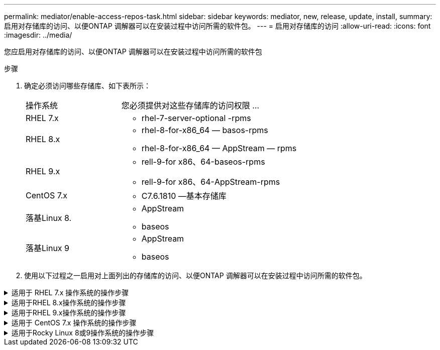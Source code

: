 ---
permalink: mediator/enable-access-repos-task.html 
sidebar: sidebar 
keywords: mediator, new, release, update, install, 
summary: 启用对存储库的访问、以便ONTAP 调解器可以在安装过程中访问所需的软件包。 
---
= 启用对存储库的访问
:allow-uri-read: 
:icons: font
:imagesdir: ../media/


[role="lead"]
您应启用对存储库的访问、以便ONTAP 调解器可以在安装过程中访问所需的软件包

.步骤
. 确定必须访问哪些存储库、如下表所示：
+
[cols="35,65"]
|===


| 操作系统 | 您必须提供对这些存储库的访问权限 ... 


 a| 
RHEL 7.x
 a| 
** rhel-7-server-optional -rpms




 a| 
RHEL 8.x
 a| 
** rhel-8-for-x86_64 — basos-rpms
** rhel-8-for-x86_64 — AppStream — rpms




 a| 
RHEL 9.x
 a| 
** rell-9-for x86、64-baseos-rpms
** rell-9-for x86、64-AppStream-rpms




 a| 
CentOS 7.x
 a| 
** C7.6.1810 —基本存储库




 a| 
落基Linux 8.
 a| 
** AppStream
** baseos




 a| 
落基Linux 9
 a| 
** AppStream
** baseos


|===
. 使用以下过程之一启用对上面列出的存储库的访问、以便ONTAP 调解器可以在安装过程中访问所需的软件包。


.适用于 RHEL 7.x 操作系统的操作步骤
[#rhel7x%collapsible]
====
如果您的操作系统为*RHEL 7.x*，请使用此操作步骤 来访问存储库：

.步骤
. 订阅所需的存储库：
+
`subscription-manager repos --enable rhel-7-server-optional-rpms`

+
以下示例显示了此命令的执行情况：

+
[listing]
----
[root@localhost ~]# subscription-manager repos --enable rhel-7-server-optional-rpms
Repository 'rhel-7-server-optional-rpms' is enabled for this system.
----
. 运行 `yum repolist` 命令：
+
以下示例显示了此命令的执行情况。列表中应显示 rhel-7-server-optional -rpms 存储库。

+
[listing]
----
[root@localhost ~]# yum repolist
Loaded plugins: product-id, search-disabled-repos, subscription-manager
rhel-7-server-optional-rpms | 3.2 kB  00:00:00
rhel-7-server-rpms | 3.5 kB  00:00:00
(1/3): rhel-7-server-optional-rpms/7Server/x86_64/group              |  26 kB  00:00:00
(2/3): rhel-7-server-optional-rpms/7Server/x86_64/updateinfo         | 2.5 MB  00:00:00
(3/3): rhel-7-server-optional-rpms/7Server/x86_64/primary_db         | 8.3 MB  00:00:01
repo id                                      repo name                                             status
rhel-7-server-optional-rpms/7Server/x86_64   Red Hat Enterprise Linux 7 Server - Optional (RPMs)   19,447
rhel-7-server-rpms/7Server/x86_64            Red Hat Enterprise Linux 7 Server (RPMs)              26,758
repolist: 46,205
[root@localhost ~]#
----


====
.适用于RHEL 8.x操作系统的操作步骤
[#rhel8x%collapsible]
====
如果您的操作系统为*RHEL 8.x*，请使用此操作步骤来访问存储库：

.步骤
. 订阅所需的存储库：
+
`subscription-manager repos --enable rhel-8-for-x86_64-baseos-rpms`

+
`subscription-manager repos --enable rhel-8-for-x86_64-appstream-rpms`

+
以下示例显示了此命令的执行情况：

+
[listing]
----
[root@localhost ~]# subscription-manager repos --enable rhel-8-for-x86_64-baseos-rpms
Repository 'rhel-8-for-x86_64-baseos-rpms' is enabled for this system.
[root@localhost ~]# subscription-manager repos --enable rhel-8-for-x86_64-appstream-rpms
Repository 'rhel-8-for-x86_64-appstream-rpms' is enabled for this system.
----
. 运行 `yum repolist` 命令：
+
新订阅的存储库应显示在列表中。



====
.适用于RHEL 9.x操作系统的操作步骤
[#rhel9x%collapsible]
====
如果您的操作系统为*RHEL 9.x*，请使用此操作步骤来访问存储库：

.步骤
. 订阅所需的存储库：
+
`subscription-manager repos --enable rhel-9-for-x86_64-baseos-rpms`

+
`subscription-manager repos --enable rhel-9-for-x86_64-appstream-rpms`

+
以下示例显示了此命令的执行情况：

+
[listing]
----
[root@localhost ~]# subscription-manager repos --enable rhel-9-for-x86_64-baseos-rpms
Repository 'rhel-9-for-x86_64-baseos-rpms' is enabled for this system.
[root@localhost ~]# subscription-manager repos --enable rhel-9-for-x86_64-appstream-rpms
Repository 'rhel-9-for-x86_64-appstream-rpms' is enabled for this system.
----
. 运行 `yum repolist` 命令：
+
新订阅的存储库应显示在列表中。



====
.适用于 CentOS 7.x 操作系统的操作步骤
[#centos7x%collapsible]
====
如果您的操作系统为*CentOS 7.x*，请使用此操作步骤 来访问存储库：


NOTE: 以下示例显示的是CentOS 7.6的存储库、可能不适用于其他CentOS版本。使用适用于您的CentOS版本的基础存储库。

.步骤
. 添加 C7.6.1810 —基本存储库。C7.6.1810 -基本存储库包含ONTAP 调解器所需的"kernel-devel"软件包。
. 将以下行添加到 /etc/yum.repos.d/Centos-vault.repo.
+
[listing]
----
[C7.6.1810-base]
name=CentOS-7.6.1810 - Base
baseurl=http://vault.centos.org/7.6.1810/os/$basearch/
gpgcheck=1
gpgkey=file:///etc/pki/rpm-gpg/RPM-GPG-KEY-CentOS-7
enabled=1
----
. 运行 `yum repolist` 命令：
+
以下示例显示了此命令的执行情况。CentOS-7.6.1810 —基本存储库应显示在列表中。

+
[listing]
----
Loaded plugins: fastestmirror
Loading mirror speeds from cached hostfile
 * base: distro.ibiblio.org
 * extras: distro.ibiblio.org
 * updates: ewr.edge.kernel.org
C7.6.1810-base                                 | 3.6 kB  00:00:00
(1/2): C7.6.1810-base/x86_64/group_gz          | 166 kB  00:00:00
(2/2): C7.6.1810-base/x86_64/primary_db        | 6.0 MB  00:00:04
repo id                      repo name               status
C7.6.1810-base/x86_64        CentOS-7.6.1810 - Base  10,019
base/7/x86_64                CentOS-7 - Base         10,097
extras/7/x86_64              CentOS-7 - Extras       307
updates/7/x86_64             CentOS-7 - Updates      1,010
repolist: 21,433
[root@localhost ~]#
----


====
.适用于Rocky Linux 8或9操作系统的操作步骤
[#rocky-linux-8-9%collapsible]
====
如果您的操作系统是*Rocky Linux 8*或*Rocky Linux 9*，请使用此操作步骤 来访问存储库：

.步骤
. 订阅所需的存储库：
+
`dnf config-manager --set-enabled baseos`

+
`dnf config-manager --set-enabled appstream`

. 执行 `clean` 操作：
+
`dnf clean all`

. 验证存储库列表：
+
`dnf repolist`



....
[root@localhost ~]# dnf config-manager --set-enabled baseos
[root@localhost ~]# dnf config-manager --set-enabled appstream
[root@localhost ~]# dnf clean all
[root@localhost ~]# dnf repolist
repo id                        repo name
appstream                      Rocky Linux 8 - AppStream
baseos                         Rocky Linux 8 - BaseOS
[root@localhost ~]#
....
....
[root@localhost ~]# dnf config-manager --set-enabled baseos
[root@localhost ~]# dnf config-manager --set-enabled appstream
[root@localhost ~]# dnf clean all
[root@localhost ~]# dnf repolist
repo id                        repo name
appstream                      Rocky Linux 9 - AppStream
baseos                         Rocky Linux 9 - BaseOS
[root@localhost ~]#
....
====